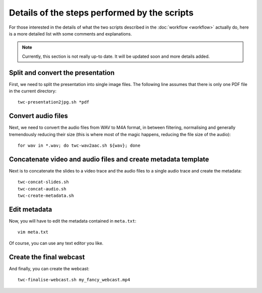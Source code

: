 Details of the steps performed by the scripts
#############################################

For those interested in the details of what the two scripts described in the :doc:`workflow <workflow>` actually do, here is a more detailed list with some comments and explanations.


.. note::

   Currently, this section is not really up-to date. It will be updated soon and more details added.


Split and convert the presentation
==================================

First, we need to split the presentation into single image files. The following line assumes that there is only one PDF file in the current directory::

  twc-presentation2jpg.sh *pdf


Convert audio files
===================

Next, we need to convert the audio files from WAV to M4A format, in between filtering, normalising and generally tremendously reducing their size (this is where most of the magic happens, reducing the file size of the audio)::

  for wav in *.wav; do twc-wav2aac.sh ${wav}; done


Concatenate video and audio files and create metadata template
==============================================================

Next is to concatenate the slides to a video trace and the audio files to a single audio trace and create the metadata::

  twc-concat-slides.sh
  twc-concat-audio.sh
  twc-create-metadata.sh


Edit metadata
=============

Now, you will have to edit the metadata contained in ``meta.txt``::

  vim meta.txt

Of course, you can use any text editor you like.


Create the final webcast
========================

And finally, you can create the webcast::

  twc-finalise-webcast.sh my_fancy_webcast.mp4
